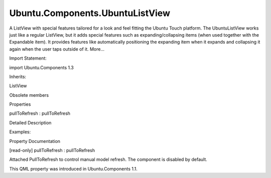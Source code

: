 Ubuntu.Components.UbuntuListView
================================

.. raw:: html

   <p>

A ListView with special features tailored for a look and feel fitting
the Ubuntu Touch platform. The UbuntuListView works just like a regular
ListView, but it adds special features such as expanding/collapsing
items (when used together with the Expandable item). It provides
features like automatically positioning the expanding item when it
expands and collapsing it again when the user taps outside of it.
More...

.. raw:: html

   </p>

.. raw:: html

   <!-- @@@UbuntuListView -->

.. raw:: html

   <table class="alignedsummary">

.. raw:: html

   <tr>

.. raw:: html

   <td class="memItemLeft rightAlign topAlign">

Import Statement:

.. raw:: html

   </td>

.. raw:: html

   <td class="memItemRight bottomAlign">

import Ubuntu.Components 1.3

.. raw:: html

   </td>

.. raw:: html

   </tr>

.. raw:: html

   <tr>

.. raw:: html

   <td class="memItemLeft rightAlign topAlign">

Inherits:

.. raw:: html

   </td>

.. raw:: html

   <td class="memItemRight bottomAlign">

.. raw:: html

   <p>

ListView

.. raw:: html

   </p>

.. raw:: html

   </td>

.. raw:: html

   </tr>

.. raw:: html

   </table>

.. raw:: html

   <ul>

.. raw:: html

   <li>

Obsolete members

.. raw:: html

   </li>

.. raw:: html

   </ul>

.. raw:: html

   <h2 id="properties">

Properties

.. raw:: html

   </h2>

.. raw:: html

   <ul>

.. raw:: html

   <li class="fn">

pullToRefresh : pullToRefresh

.. raw:: html

   </li>

.. raw:: html

   </ul>

.. raw:: html

   <!-- $$$UbuntuListView-description -->

.. raw:: html

   <h2 id="details">

Detailed Description

.. raw:: html

   </h2>

.. raw:: html

   </p>

.. raw:: html

   <p>

Examples:

.. raw:: html

   </p>

.. raw:: html

   <pre class="qml">import Ubuntu.Components 1.3
   import Ubuntu.Components.ListItems 1.3 as ListItem
   <span class="type"><a href="QtQuick.Item.md">Item</a></span> {
   <span class="type"><a href="QtQml.ListModel.md">ListModel</a></span> {
   <span class="name">id</span>: <span class="name">listModel</span>
   }
   <span class="type"><a href="index.html">UbuntuListView</a></span> {
   <span class="name">id</span>: <span class="name">ubuntuListView</span>
   <span class="type">anchors</span> { <span class="name">left</span>: <span class="name">parent</span>.<span class="name">left</span>; <span class="name">right</span>: <span class="name">parent</span>.<span class="name">right</span> }
   <span class="name">height</span>: <span class="name">units</span>.<span class="name">gu</span>(<span class="number">24</span>)
   <span class="name">model</span>: <span class="name">listModel</span>
   <span class="name">delegate</span>: <span class="name">ListItem</span>.Expandable {
   <span class="name">id</span>: <span class="name">expandingItem</span>
   <span class="name">expandedHeight</span>: <span class="name">units</span>.<span class="name">gu</span>(<span class="number">30</span>)
   <span class="name">onClicked</span>: {
   <span class="name">ubuntuListView</span>.<span class="name">expandedIndex</span> <span class="operator">=</span> <span class="name">index</span>;
   }
   }
   }
   }</pre>

.. raw:: html

   <!-- @@@UbuntuListView -->

.. raw:: html

   <h2>

Property Documentation

.. raw:: html

   </h2>

.. raw:: html

   <!-- $$$pullToRefresh -->

.. raw:: html

   <table class="qmlname">

.. raw:: html

   <tr valign="top" id="pullToRefresh-prop">

.. raw:: html

   <td class="tblQmlPropNode">

.. raw:: html

   <p>

[read-only] pullToRefresh : pullToRefresh

.. raw:: html

   </p>

.. raw:: html

   </td>

.. raw:: html

   </tr>

.. raw:: html

   </table>

.. raw:: html

   <p>

Attached PullToRefresh to control manual model refresh. The component is
disabled by default.

.. raw:: html

   </p>

.. raw:: html

   <pre class="qml">import QtQuick 2.4
   import Ubuntu.Components 1.3
   <span class="type"><a href="index.html">UbuntuListView</a></span> {
   <span class="name">width</span>: <span class="name">units</span>.<span class="name">gu</span>(<span class="number">40</span>)
   <span class="name">height</span>: <span class="name">units</span>.<span class="name">gu</span>(<span class="number">71</span>)
   <span class="name">model</span>: <span class="name">XmlListModel</span> {
   <span class="name">source</span>: <span class="string">&quot;http://feeds.reuters.com/reuters/topNews&quot;</span>
   <span class="name">query</span>: <span class="string">&quot;/rss/channel/item&quot;</span>
   <span class="type"><a href="QtQuick.XmlListModel.XmlRole.md">XmlRole</a></span> { <span class="name">name</span>: <span class="string">&quot;title&quot;</span>; <span class="name">query</span>: <span class="string">&quot;title/string()&quot;</span> }
   }
   <span class="comment">// let refresh control know when the refresh gets completed</span>
   <span class="type">pullToRefresh</span> {
   <span class="name">enabled</span>: <span class="number">true</span>
   <span class="name">refreshing</span>: <span class="name">model</span>.<span class="name">status</span> <span class="operator">===</span> <span class="name">XmlListModel</span>.<span class="name">Loading</span>
   <span class="name">onRefresh</span>: <span class="name">model</span>.<span class="name">reload</span>()
   }
   <span class="name">delegate</span>: <span class="name">ListItem</span> {
   <span class="type"><a href="Ubuntu.Components.ListItemLayout.md">ListItemLayout</a></span> {
   <span class="name">title</span>.text: <span class="name">modelData</span>
   }
   <span class="name">onClicked</span>: {
   <span class="name">ListView</span>.<span class="name">view</span>.<span class="name">model</span>.<span class="name">reload</span>();
   }
   }
   }</pre>

.. raw:: html

   <p>

This QML property was introduced in Ubuntu.Components 1.1.

.. raw:: html

   </p>

.. raw:: html

   <!-- @@@pullToRefresh -->


